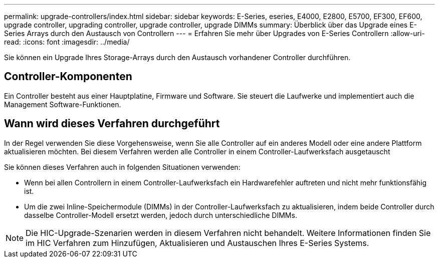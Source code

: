 ---
permalink: upgrade-controllers/index.html 
sidebar: sidebar 
keywords: E-Series, eseries, E4000, E2800, E5700, EF300, EF600, upgrade controller, upgrading controller, upgrade controller, upgrade DIMMs 
summary: Überblick über das Upgrade eines E-Series Arrays durch den Austausch von Controllern 
---
= Erfahren Sie mehr über Upgrades von E-Series Controllern
:allow-uri-read: 
:icons: font
:imagesdir: ../media/


[role="lead"]
Sie können ein Upgrade Ihres Storage-Arrays durch den Austausch vorhandener Controller durchführen.



== Controller-Komponenten

Ein Controller besteht aus einer Hauptplatine, Firmware und Software. Sie steuert die Laufwerke und implementiert auch die Management Software-Funktionen.



== Wann wird dieses Verfahren durchgeführt

In der Regel verwenden Sie diese Vorgehensweise, wenn Sie alle Controller auf ein anderes Modell oder eine andere Plattform aktualisieren möchten. Bei diesem Verfahren werden alle Controller in einem Controller-Laufwerksfach ausgetauscht

Sie können dieses Verfahren auch in folgenden Situationen verwenden:

* Wenn bei allen Controllern in einem Controller-Laufwerksfach ein Hardwarefehler auftreten und nicht mehr funktionsfähig ist.
* Um die zwei Inline-Speichermodule (DIMMs) in der Controller-Laufwerksfach zu aktualisieren, indem beide Controller durch dasselbe Controller-Modell ersetzt werden, jedoch durch unterschiedliche DIMMs.



NOTE: Die HIC-Upgrade-Szenarien werden in diesem Verfahren nicht behandelt. Weitere Informationen finden Sie im HIC Verfahren zum Hinzufügen, Aktualisieren und Austauschen Ihres E-Series Systems.
